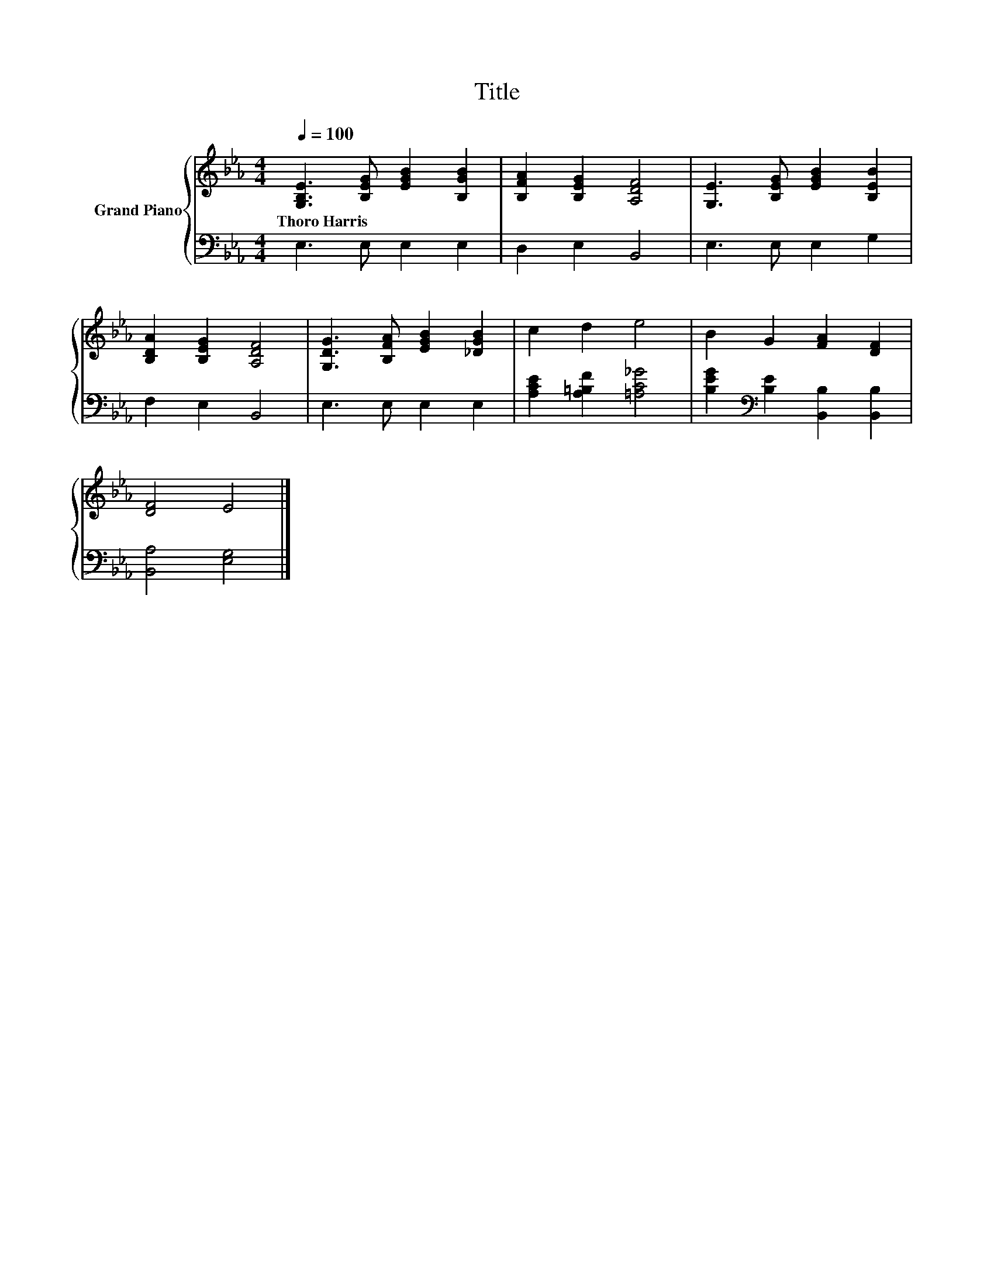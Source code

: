 X:1
T:Title
%%score { 1 | 2 }
L:1/8
Q:1/4=100
M:4/4
K:Eb
V:1 treble nm="Grand Piano"
V:2 bass 
V:1
 [G,B,E]3 [B,EG] [EGB]2 [B,GB]2 | [B,FA]2 [B,EG]2 [A,DF]4 | [G,E]3 [B,EG] [EGB]2 [B,EB]2 | %3
w: Thoro~Harris * * *|||
 [B,DA]2 [B,EG]2 [A,DF]4 | [G,DG]3 [B,FA] [EGB]2 [_DGB]2 | c2 d2 e4 | B2 G2 [FA]2 [DF]2 | %7
w: ||||
 [DF]4 E4 |] %8
w: |
V:2
 E,3 E, E,2 E,2 | D,2 E,2 B,,4 | E,3 E, E,2 G,2 | F,2 E,2 B,,4 | E,3 E, E,2 E,2 | %5
 [A,CE]2 [A,=B,F]2 [=A,C_G]4 | [B,EG]2[K:bass] [B,E]2 [B,,B,]2 [B,,B,]2 | [B,,A,]4 [E,G,]4 |] %8

